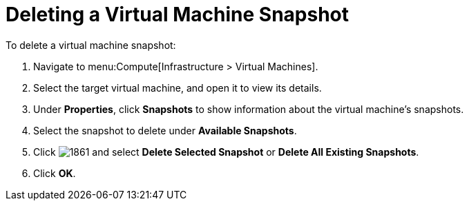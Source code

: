[[Deleting_a_VM_snapshot]]
= Deleting a Virtual Machine Snapshot

To delete a virtual machine snapshot:

. Navigate to menu:Compute[Infrastructure > Virtual Machines].
. Select the target virtual machine, and open it to view its details.
. Under *Properties*, click *Snapshots* to show information about the virtual machine's snapshots.
. Select the snapshot to delete under *Available Snapshots*.
. Click  image:1861.png[] and select *Delete Selected Snapshot* or *Delete All Existing Snapshots*.
. Click *OK*.


